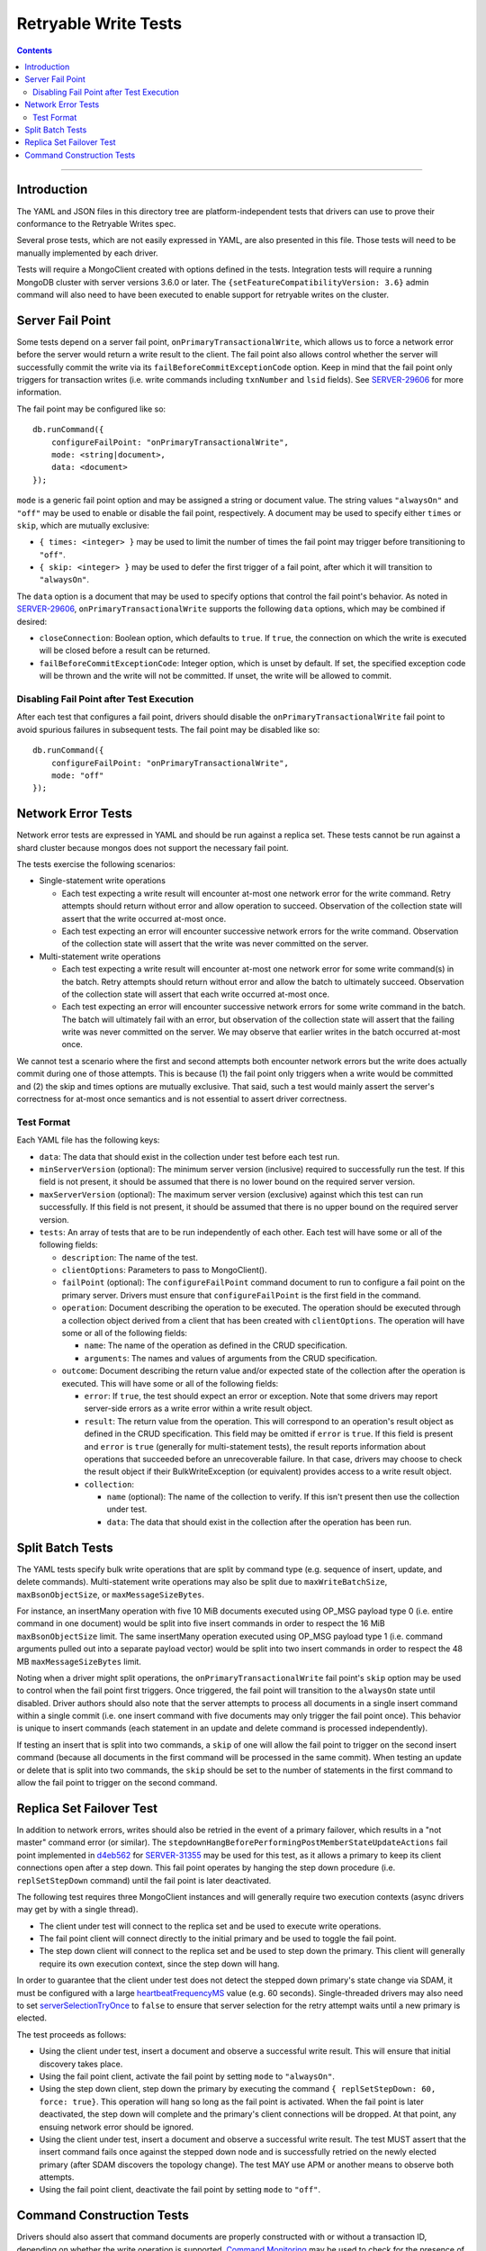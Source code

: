 =====================
Retryable Write Tests
=====================

.. contents::

----

Introduction
============

The YAML and JSON files in this directory tree are platform-independent tests
that drivers can use to prove their conformance to the Retryable Writes spec.

Several prose tests, which are not easily expressed in YAML, are also presented
in this file. Those tests will need to be manually implemented by each driver.

Tests will require a MongoClient created with options defined in the tests.
Integration tests will require a running MongoDB cluster with server versions
3.6.0 or later. The ``{setFeatureCompatibilityVersion: 3.6}`` admin command
will also need to have been executed to enable support for retryable writes on
the cluster.

Server Fail Point
=================

Some tests depend on a server fail point, ``onPrimaryTransactionalWrite``, which
allows us to force a network error before the server would return a write result
to the client. The fail point also allows control whether the server will
successfully commit the write via its ``failBeforeCommitExceptionCode`` option.
Keep in mind that the fail point only triggers for transaction writes (i.e. write
commands including ``txnNumber`` and ``lsid`` fields). See `SERVER-29606`_ for
more information.

.. _SERVER-29606: https://jira.mongodb.org/browse/SERVER-29606

The fail point may be configured like so::

    db.runCommand({
        configureFailPoint: "onPrimaryTransactionalWrite",
        mode: <string|document>,
        data: <document>
    });

``mode`` is a generic fail point option and may be assigned a string or document
value. The string values ``"alwaysOn"`` and ``"off"`` may be used to enable or
disable the fail point, respectively. A document may be used to specify either
``times`` or ``skip``, which are mutually exclusive:

- ``{ times: <integer> }`` may be used to limit the number of times the fail
  point may trigger before transitioning to ``"off"``.
- ``{ skip: <integer> }`` may be used to defer the first trigger of a fail
  point, after which it will transition to ``"alwaysOn"``.

The ``data`` option is a document that may be used to specify options that
control the fail point's behavior. As noted in `SERVER-29606`_,
``onPrimaryTransactionalWrite`` supports the following ``data`` options, which
may be combined if desired:

- ``closeConnection``: Boolean option, which defaults to ``true``. If ``true``,
  the connection on which the write is executed will be closed before a result
  can be returned.
- ``failBeforeCommitExceptionCode``: Integer option, which is unset by default.
  If set, the specified exception code will be thrown and the write will not be
  committed. If unset, the write will be allowed to commit.

Disabling Fail Point after Test Execution
-----------------------------------------

After each test that configures a fail point, drivers should disable the
``onPrimaryTransactionalWrite`` fail point to avoid spurious failures in
subsequent tests. The fail point may be disabled like so::

    db.runCommand({
        configureFailPoint: "onPrimaryTransactionalWrite",
        mode: "off"
    });

Network Error Tests
===================

Network error tests are expressed in YAML and should be run against a replica
set. These tests cannot be run against a shard cluster because mongos does not
support the necessary fail point.

The tests exercise the following scenarios:

- Single-statement write operations

  - Each test expecting a write result will encounter at-most one network error
    for the write command. Retry attempts should return without error and allow
    operation to succeed. Observation of the collection state will assert that
    the write occurred at-most once.

  - Each test expecting an error will encounter successive network errors for
    the write command. Observation of the collection state will assert that the
    write was never committed on the server.

- Multi-statement write operations

  - Each test expecting a write result will encounter at-most one network error
    for some write command(s) in the batch. Retry attempts should return without
    error and allow the batch to ultimately succeed. Observation of the
    collection state will assert that each write occurred at-most once.

  - Each test expecting an error will encounter successive network errors for
    some write command in the batch. The batch will ultimately fail with an
    error, but observation of the collection state will assert that the failing
    write was never committed on the server. We may observe that earlier writes
    in the batch occurred at-most once.

We cannot test a scenario where the first and second attempts both encounter
network errors but the write does actually commit during one of those attempts.
This is because (1) the fail point only triggers when a write would be committed
and (2) the skip and times options are mutually exclusive. That said, such a
test would mainly assert the server's correctness for at-most once semantics and
is not essential to assert driver correctness.

Test Format
-----------

Each YAML file has the following keys:

- ``data``: The data that should exist in the collection under test before each
  test run.

- ``minServerVersion`` (optional): The minimum server version (inclusive)
  required to successfully run the test. If this field is not present, it should
  be assumed that there is no lower bound on the required server version.

- ``maxServerVersion`` (optional): The maximum server version (exclusive)
  against which this test can run successfully. If this field is not present,
  it should be assumed that there is no upper bound on the required server
  version.

- ``tests``: An array of tests that are to be run independently of each other.
  Each test will have some or all of the following fields:

  - ``description``: The name of the test.

  - ``clientOptions``: Parameters to pass to MongoClient().

  - ``failPoint`` (optional): The ``configureFailPoint`` command document to run
    to configure a fail point on the primary server. Drivers must ensure that
    ``configureFailPoint`` is the first field in the command.

  - ``operation``: Document describing the operation to be executed. The
    operation should be executed through a collection object derived from a
    client that has been created with ``clientOptions``. The operation will have
    some or all of the following fields:

    - ``name``: The name of the operation as defined in the CRUD specification.

    - ``arguments``: The names and values of arguments from the CRUD
      specification.

  - ``outcome``: Document describing the return value and/or expected state of
    the collection after the operation is executed. This will have some or all
    of the following fields:

    - ``error``: If ``true``, the test should expect an error or exception. Note
      that some drivers may report server-side errors as a write error within a
      write result object.

    - ``result``: The return value from the operation. This will correspond to
      an operation's result object as defined in the CRUD specification. This
      field may be omitted if ``error`` is ``true``. If this field is present
      and ``error`` is ``true`` (generally for multi-statement tests), the
      result reports information about operations that succeeded before an
      unrecoverable failure. In that case, drivers may choose to check the
      result object if their BulkWriteException (or equivalent) provides access
      to a write result object.

    - ``collection``:

      - ``name`` (optional): The name of the collection to verify. If this isn't
        present then use the collection under test.

      - ``data``: The data that should exist in the collection after the
        operation has been run.

Split Batch Tests
=================

The YAML tests specify bulk write operations that are split by command type
(e.g. sequence of insert, update, and delete commands). Multi-statement write
operations may also be split due to ``maxWriteBatchSize``,
``maxBsonObjectSize``, or ``maxMessageSizeBytes``.

For instance, an insertMany operation with five 10 MiB documents executed using
OP_MSG payload type 0 (i.e. entire command in one document) would be split into
five insert commands in order to respect the 16 MiB ``maxBsonObjectSize`` limit.
The same insertMany operation executed using OP_MSG payload type 1 (i.e. command
arguments pulled out into a separate payload vector) would be split into two
insert commands in order to respect the 48 MB ``maxMessageSizeBytes`` limit.

Noting when a driver might split operations, the ``onPrimaryTransactionalWrite``
fail point's ``skip`` option may be used to control when the fail point first
triggers. Once triggered, the fail point will transition to the ``alwaysOn``
state until disabled. Driver authors should also note that the server attempts
to process all documents in a single insert command within a single commit (i.e.
one insert command with five documents may only trigger the fail point once).
This behavior is unique to insert commands (each statement in an update and
delete command is processed independently).

If testing an insert that is split into two commands, a ``skip`` of one will
allow the fail point to trigger on the second insert command (because all
documents in the first command will be processed in the same commit). When
testing an update or delete that is split into two commands, the ``skip`` should
be set to the number of statements in the first command to allow the fail point
to trigger on the second command.

Replica Set Failover Test
=========================

In addition to network errors, writes should also be retried in the event of a
primary failover, which results in a "not master" command error (or similar).
The ``stepdownHangBeforePerformingPostMemberStateUpdateActions`` fail point
implemented in `d4eb562`_ for `SERVER-31355`_ may be used for this test, as it
allows a primary to keep its client connections open after a step down. This
fail point operates by hanging the step down procedure (i.e. ``replSetStepDown``
command) until the fail point is later deactivated.

.. _d4eb562: https://github.com/mongodb/mongo/commit/d4eb562ac63717904f24de4a22e395070687bc62
.. _SERVER-31355: https://jira.mongodb.org/browse/SERVER-31355

The following test requires three MongoClient instances and will generally
require two execution contexts (async drivers may get by with a single thread).

- The client under test will connect to the replica set and be used to execute
  write operations.
- The fail point client will connect directly to the initial primary and be used
  to toggle the fail point.
- The step down client will connect to the replica set and be used to step down
  the primary. This client will generally require its own execution context,
  since the step down will hang.

In order to guarantee that the client under test does not detect the stepped
down primary's state change via SDAM, it must be configured with a large
`heartbeatFrequencyMS`_ value (e.g. 60 seconds). Single-threaded drivers may
also need to set `serverSelectionTryOnce`_ to ``false`` to ensure that server
selection for the retry attempt waits until a new primary is elected.

.. _heartbeatFrequencyMS: https://github.com/mongodb/specifications/blob/master/source/server-discovery-and-monitoring/server-discovery-and-monitoring.rst#heartbeatfrequencyms
.. _serverSelectionTryOnce: https://github.com/mongodb/specifications/blob/master/source/server-selection/server-selection.rst#serverselectiontryonce

The test proceeds as follows:

- Using the client under test, insert a document and observe a successful write
  result. This will ensure that initial discovery takes place.
- Using the fail point client, activate the fail point by setting ``mode``
  to ``"alwaysOn"``.
- Using the step down client, step down the primary by executing the command
  ``{ replSetStepDown: 60, force: true}``. This operation will hang so long as
  the fail point is activated. When the fail point is later deactivated, the
  step down will complete and the primary's client connections will be dropped.
  At that point, any ensuing network error should be ignored.
- Using the client under test, insert a document and observe a successful write
  result. The test MUST assert that the insert command fails once against the
  stepped down node and is successfully retried on the newly elected primary
  (after SDAM discovers the topology change). The test MAY use APM or another
  means to observe both attempts.
- Using the fail point client, deactivate the fail point by setting ``mode``
  to ``"off"``.

Command Construction Tests
==========================

Drivers should also assert that command documents are properly constructed with
or without a transaction ID, depending on whether the write operation is
supported. `Command Monitoring`_ may be used to check for the presence of a
``txnNumber`` field in the command document. Note that command documents may
always include an ``lsid`` field per the `Driver Session`_ specification.

.. _Command Monitoring: ../../command-monitoring/command-monitoring.rst
.. _Driver Session: ../../sessions/driver-sessions.rst

These tests may be run against both a replica set and shard cluster.

Drivers should test that transaction IDs are never included in commands for
unsupported write operations:

* Write commands with unacknowledged write concerns (e.g. ``{w: 0}``)

* Unsupported single-statement write operations

  - ``updateMany()``
  - ``deleteMany()``

* Unsupported multi-statement write operations

  - ``bulkWrite()`` that includes ``UpdateMany`` or ``DeleteMany``

* Unsupported write commands

  - ``aggregate`` with ``$out`` pipeline operator

Drivers should test that transactions IDs are always included in commands for
supported write operations:

* Supported single-statement write operations

  - ``insertOne()``
  - ``updateOne()``
  - ``replaceOne()``
  - ``deleteOne()``
  - ``findOneAndDelete()``
  - ``findOneAndReplace()``
  - ``findOneAndUpdate()``

* Supported multi-statement write operations

  - ``insertMany()`` with ``ordered=true``
  - ``insertMany()`` with ``ordered=false``
  - ``bulkWrite()`` with ``ordered=true`` (no ``UpdateMany`` or ``DeleteMany``)
  - ``bulkWrite()`` with ``ordered=false`` (no ``UpdateMany`` or ``DeleteMany``)
